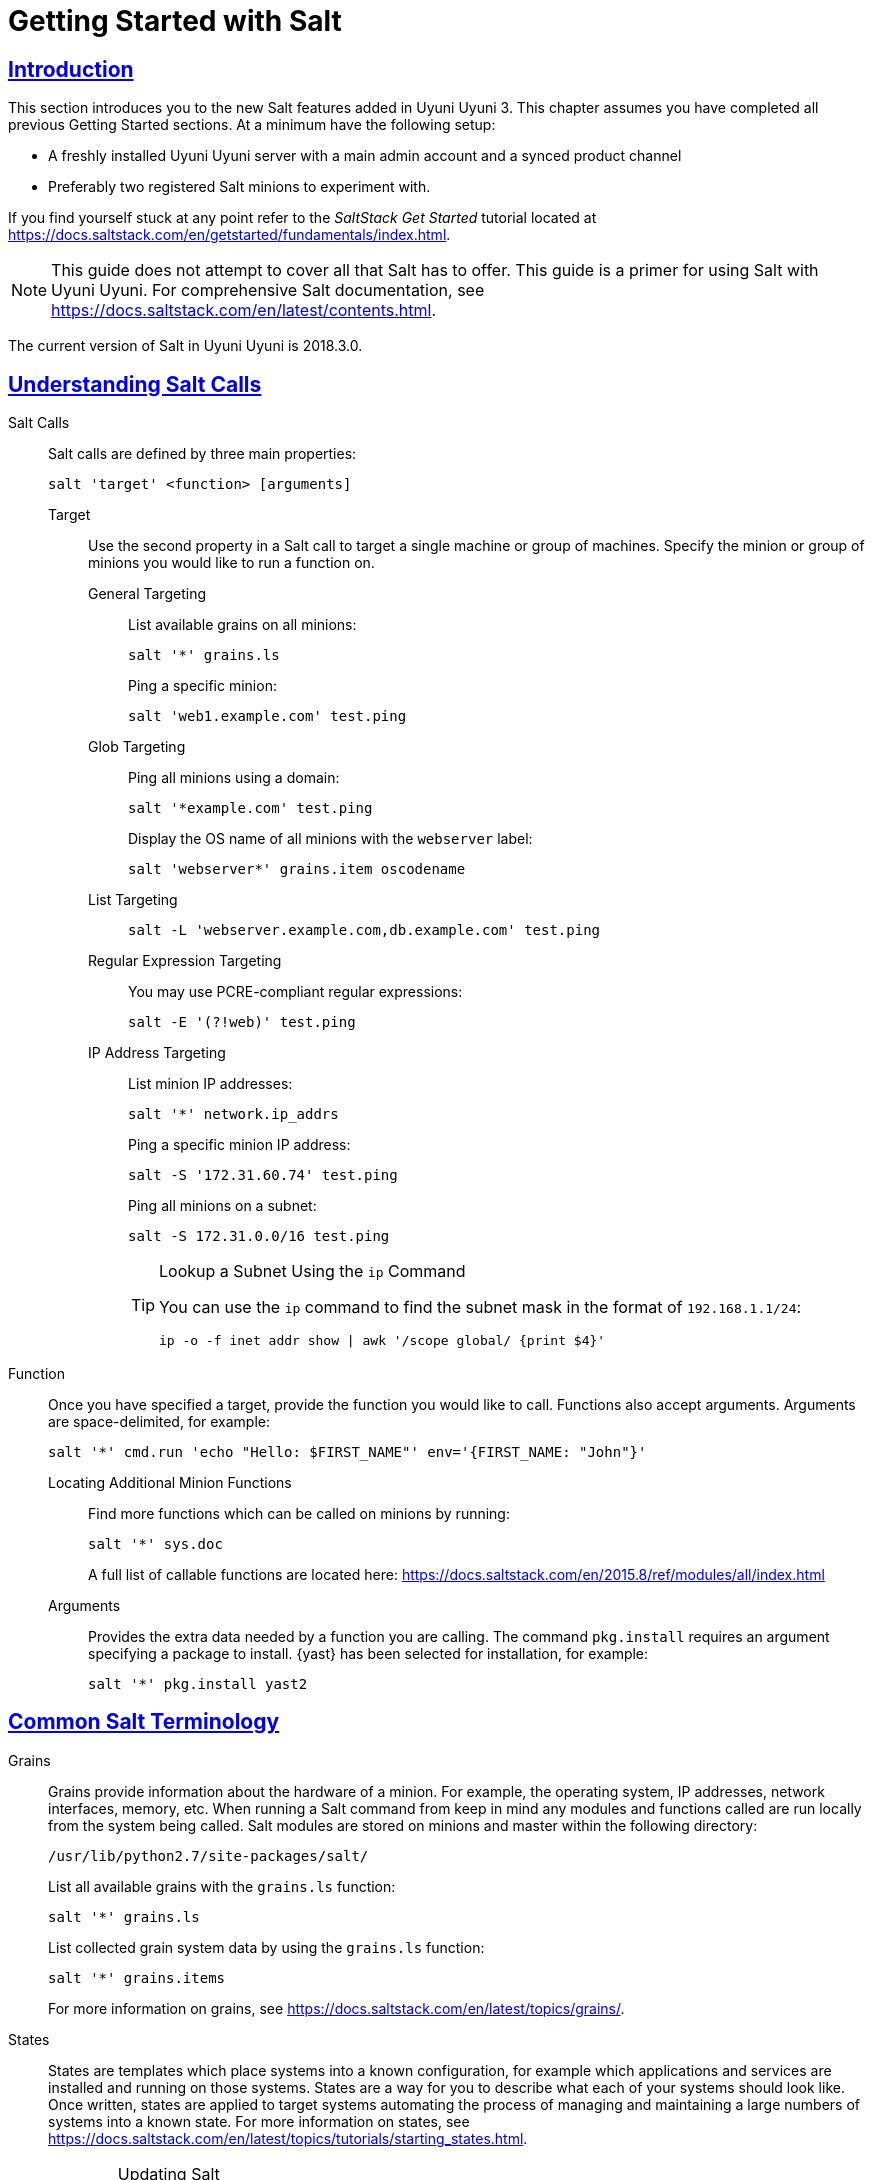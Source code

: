 [[salt.gs.guide.introduction]]
= Getting Started with Salt
// Asciidoctor Front Matter
:doctype: book
:sectlinks:
:icons: font
:experimental:
:sourcedir: .
:imagesdir: images
// System Architecture
:zseries: z Systems
:ppc: POWER
:ppc64le: ppc64le
:ipf : Itanium
:x86: x86
:x86_64: x86_64
// Rhel Entities
:rhel: Red Hat Linux Enterprise
:rhnminrelease6: Red Hat Enterprise Linux Server 6
:rhnminrelease7: Red Hat Enterprise Linux Server 7
// SUSE Manager Entities
:productname: Uyuni Uyuni
:susemgr: SUSE Manager
:susemgrproxy: SUSE Manager Proxy
:productnumber: 3.2
:webui: WebUI
:saltversion: 2018.3.0
// SUSE Product Entities
:sles-version: 12
:sp-version: SP3
:jeos: JeOS
:scc: SUSE Customer Center
:sls: SUSE Linux Enterprise Server
:sle: SUSE Linux Enterprise
:slsa: SLES
:suse: SUSE



[[salt.gs.guide.intro]]
== Introduction


This section introduces you to the new Salt features added in {productname} 3.
This chapter assumes you have completed all previous Getting Started sections.
At a minimum have the following setup:

* A freshly installed {productname} server with a main admin account and a synced product channel
* Preferably two registered Salt minions to experiment with.

If you find yourself stuck at any point refer to the [ref]_SaltStack Get Started_ tutorial located at https://docs.saltstack.com/en/getstarted/fundamentals/index.html.

[NOTE]
====
This guide does not attempt to cover all that Salt has to offer.
This guide is a primer for using Salt with {productname}.
For comprehensive Salt documentation, see https://docs.saltstack.com/en/latest/contents.html.
====

The current version of Salt in {productname} is {saltversion}.


[[salt.gs.guide.testing.first.minion]]
== Understanding Salt Calls

Salt Calls::
Salt calls are defined by three main properties:
+

----
salt 'target' <function> [arguments]
----

Target:::
Use the second property in a Salt call to target a single machine or group of machines.
Specify the minion or group of minions you would like to run a function on.

General Targeting::::
List available grains on all minions:
+

----
salt '*' grains.ls
----
+
Ping a specific minion:
+

----
salt 'web1.example.com' test.ping
----
Glob Targeting::::
Ping all minions using a domain:
+

----
salt '*example.com' test.ping
----
+
Display the OS name of all minions with the ``webserver`` label:
+

----
salt 'webserver*' grains.item oscodename
----
List Targeting::::
+

----
salt -L 'webserver.example.com,db.example.com' test.ping
----
Regular Expression Targeting::::
You may use PCRE-compliant regular expressions:
+

----
salt -E '(?!web)' test.ping
----
IP Address Targeting::::
List minion IP addresses:
+

----
salt '*' network.ip_addrs
----
+
Ping a specific minion IP address:
+

----
salt -S '172.31.60.74' test.ping
----
+
Ping all minions on a subnet:
+

----
salt -S 172.31.0.0/16 test.ping
----
+

.Lookup a Subnet Using the [command]``ip`` Command
[TIP]
====
You can use the [command]``ip`` command to find the subnet mask in the format of ``192.168.1.1/24``:

----
ip -o -f inet addr show | awk '/scope global/ {print $4}'
----
====

+

Function::
Once you have specified a target, provide the function you would like to call.
Functions also accept arguments.
Arguments are space-delimited, for example:
+

----
salt '*' cmd.run 'echo "Hello: $FIRST_NAME"' env='{FIRST_NAME: "John"}'
----

Locating Additional Minion Functions:::
Find more functions which can be called on minions by running:
+

----
salt '*' sys.doc
----
+
A full list of callable functions are located here: https://docs.saltstack.com/en/2015.8/ref/modules/all/index.html

Arguments:::
Provides the extra data needed by a function you are calling.
The command [command]``pkg.install`` requires an argument specifying a package to install. {yast} has been selected for installation, for example:
+

----
salt '*' pkg.install yast2
----

[[salt.gs.guide.term.overview]]
== Common Salt Terminology

Grains::
Grains provide information about the hardware of a minion.
For example, the operating system, IP addresses, network interfaces, memory, etc.
When running a Salt command from keep in mind any modules and functions called are run locally from the system being called.
Salt modules are stored on minions and master within the following directory:
+

----
/usr/lib/python2.7/site-packages/salt/
----
+
List all available grains with the [command]``grains.ls`` function:
+

----
salt '*' grains.ls
----
+
List collected grain system data by using the [command]``grains.ls`` function:
+

----
salt '*' grains.items
----
+
For more information on grains, see https://docs.saltstack.com/en/latest/topics/grains/.

States::
States are templates which place systems into a known configuration, for example which applications and services are installed and running on those systems.
States are a way for you to describe what each of your systems should look like.
Once written, states are applied to target systems automating the process of managing and maintaining a large numbers of systems into a known state.
For more information on states, see https://docs.saltstack.com/en/latest/topics/tutorials/starting_states.html.
+

[WARNING]
.Updating Salt
====
Do not update [package]#salt# itself using Salt states.
First update all other system packages using Salt states then update [package]#salt# as a separate stand-alone step from the {productname} {webui}.
====
+

Pillar::
Pillars unlike grains are created on the master.
Pillar files contain information about a minion or group of minions.
Pillars allow you to send confidential information to a targeted minion or group of minions.
Pillars are useful for sensitive data, configuration of minions, variables, and any arbitrary data which should be defined.
For more information on pillars, see https://docs.saltstack.com/en/latest/topics/tutorials/pillar.html.

Beacons::
Beacons allow an admin to use the event system in Salt to monitor non-Salt processes.
Minions may use beacons to hook into many types of system proceses for constant monitoring.
Once a targeted monitored activity occurs an event is sent on the Salt event bus that may be used to trigger a reactor.
+

.Enabling Beacons
IMPORTANT: To work with beacons on Salt minions the package python-pyinotify must be installed for SUSE systems.
For RES systems install python-inotify.
This package is not installed automatically during the salt minion package installation.
+

[NOTE]
.Peer Communication with salt-broker
====
The salt-broker acts like a switch and not like a hub, therefore Peer communication will only work for minions behind the same broker/Proxy.
For more information on Salt and peer communication see: https://docs.saltstack.com/en/latest/ref/peer.html
====
+


[[salt.gs.guide.useful.salt.commands]]
== Useful Salt Commands


The following list provides several useful Salt commands.

salt-run::
Print a list of all minions that are up:
+

----
salt-run manage.up
----
+
Print a list of all minions that are down:
+

----
salt-run manage.down
----
+
Print a list with the current status of all Salt minions:
+

----
salt-run manage.status
----
+
Check the version of Salt running on the master and active minions:
+

----
salt-run manage.versions
----

salt-cp::
Copy a file to a minion or set of minions.
+

----
salt-cp '*' foo.conf /root
----
+
For more information, see https://docs.saltstack.com/en/latest/ref/cli/salt-cp.html.

salt-key -l::
List public keys:
+

----
salt-key -l
----
salt-key -A::
Accept all pending keys:
+

----
salt-key -A
----

[[salt.gs.guide.salt.file.locations]]
== Salt File Locations and Structure


The following screen describes Salt file structures and their locations used by the {productname} Server.
These files are listed in [path]``/etc/salt/master.d/susemanager.conf``:

----
# Configure different file roots

file_roots:
  base:
    - /usr/share/susemanager/salt    #Should not be touched by a user
    - /srv/susemanager/salt          #Should not be touched by a user
    - /srv/salt                      #Your custom states go here

# Configure different pillar roots

pillar_roots:
  base:
    - /usr/share/susemanager/pillar  #Should not be touched by a user
    - /srv/pillar                    #Custom pillars go here

# Extension modules path

extension_modules: /usr/share/susemanager/modules

# Master top configuration

master_tops:
  mgr_master_tops: True
----

The following tips should be kept in mind when working with [path]``/etc/salt/master.d/susemanager.conf``.

* Files listed are searched in the order they appear.
* The first file found is called.

[[salt.gs.guide.salt.file.locations.file.roots]]
=== file_roots

{productname} as the Salt master reads its state data from three specific file root directories.

/usr/share/susemanager/salt::
This directory is created by {productname} and its content generated by the [path]``/usr/share/susemanager/modules/tops/mgr_master_tops.py`` python module.
It is shipped and updated together with {productname} and includes certificate setup and common state logic that will be applied to packages and channels.
+

[WARNING]
.Do Not Edit
====
You should not edit or add custom Salt data to this directory.
====
+

/srv/susemanager/salt::
This directory is created by {productname} and contains assigned channels and packages for minions, groups, and organizations.
These files will be overwritten and regenerated.
A good analogy for this directory would be the SUSE Manager database translated into Salt directives.
+

[WARNING]
.Do Not Edit
====
You should not edit or add custom Salt data to this directory.
====
+

/srv/salt::
The directory [path]``/srv/salt`` is for your custom state data, salt modules etc.
SUSE Manager does not perform any actions on this directory.
However the state data placed here affects the Highstate of minions and is merged with the result generated by {productname}.
+

[NOTE]
.Editable
====
Place custom Salt data here.
====

[[salt.gs.guide.salt.file.locations.pillar.roots]]
=== pillar_roots

{productname} as the Salt master reads its pillar data from two specific pillar root directories.

/usr/share/susemanager/pillar::
This directory is generated by {productname}.
It is shipped and updated together with {productname}.
+

[WARNING]
.Do Not Edit
====
You should not edit or add custom Salt data to this directory.
====
+

/srv/pillar::
{productname} by default does not touch or do anything with this directory.
However the custom pillar data placed here is merged with the pillar result created by {productname}.
+

[TIP]
.Editable Directory
====
Place your custom Salt pillar data here.
====


[[install-the-suse-manager-locale-formula]]
== Install the SUSE Manager Locale Formula


The following section provides guidance on installing and using SUSE provided Salt formulas.

.Procedure: Installing the Locale Formula
. Install the locale formula with:
+

----
zypper install locale-formula
----
+
NOTE: This installs the package contents to [path]``/usr/share/susemanager/formulas/{metadata,states}``
+

. After installing the RPM, log in to the {productname} {webui}.

. Browse to the menu:Main Menu[System Details] page of any minion you would like to apply the formula to.

. On the menu:Main Menu[System Details] page you will see a new btn:[Formulas] tab.
Select it to view a list of installed formulas.

. From the btn:[Formulas] list select menu:Formulas[Locale] and click btn:[Save].

. A new tab will appear next to the menu:Formula[Locale] subtab. Select the new menu:Formulas[Locale] tab.

. The menu:Formalas[Locale] tab contains options for setting the language, keyboard layout, timezone, and whether hardware clock is set to UTC. Select the desired options and click btn:[Save].

. Run the following command to verify pillar settings. The output has been truncated.
+

----
salt '$your_minion' pillar.items
----
+

----
...
   keyboard_and_language:
       ----------
       keyboard_layout:
           English (US)
       language:
           English (US)
   machine_password:
       foobar
   mgr_server:
       manager_server
   org_id:alt '$your_minion_here'
       1
   timezone:
       ----------
       hardware_clock_set_to_utc:
           True
       name:
           CET
    ...
----

. Apply this state to your minion by applying the highstate from the command line with:
+

----
salt '$your_minion' state.highstate
----
+

[NOTE]
====
You can also apply the highstate from the previous formula tab from the {productname} {webui} by selecting menu:System Details[States] and clicking btn:[Apply Highstate].
====
